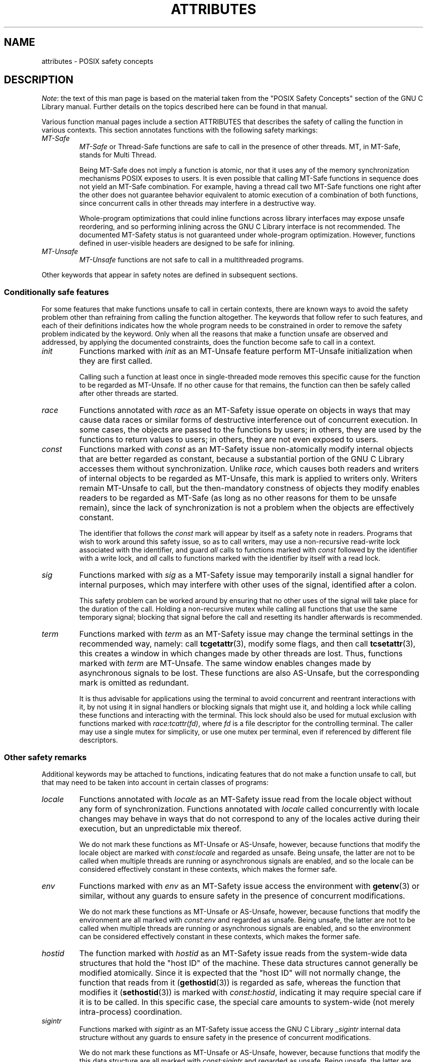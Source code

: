 .\" Copyright (c) 2014, Red Hat, Inc.
.\"
.\" %%%LICENSE_START(GPLv2+_DOC_FULL)
.\" This is free documentation; you can redistribute it and/or
.\" modify it under the terms of the GNU General Public License as
.\" published by the Free Software Foundation; either version 2 of
.\" the License, or (at your option) any later version.
.\"
.\" The GNU General Public License's references to "object code"
.\" and "executables" are to be interpreted as the output of any
.\" document formatting or typesetting system, including
.\" intermediate and printed output.
.\"
.\" This manual is distributed in the hope that it will be useful,
.\" but WITHOUT ANY WARRANTY; without even the implied warranty of
.\" MERCHANTABILITY or FITNESS FOR A PARTICULAR PURPOSE.  See the
.\" GNU General Public License for more details.
.\"
.\" You should have received a copy of the GNU General Public
.\" License along with this manual; if not, see
.\" <http://www.gnu.org/licenses/>.
.\" %%%LICENSE_END
.TH ATTRIBUTES 7 2014-10-16 "Linux" "Linux Programmer's Manual"
.SH NAME
attributes \- POSIX safety concepts
.SH DESCRIPTION
.\"
.\"
.IR Note :
the text of this man page is based on the material taken from
the "POSIX Safety Concepts" section of the GNU C Library manual.
Further details on the topics described here can be found in that 
manual.

Various function manual pages include a section ATTRIBUTES
that describes the safety of calling the function in various contexts.
This section annotates functions with the following safety markings:
.TP
.I MT-Safe
.I MT-Safe
or
Thread-Safe functions are safe to call in the presence
of other threads.
MT, in MT-Safe, stands for Multi Thread.

Being MT-Safe does not imply a function is atomic, nor that it uses any
of the memory synchronization mechanisms POSIX exposes to users.
It is even possible that calling MT-Safe functions in sequence
does not yield an MT-Safe combination.
For example, having a thread call two MT-Safe
functions one right after the other does not guarantee behavior
equivalent to atomic execution of a combination of both functions,
since concurrent calls in other threads may interfere in a destructive way.

Whole-program optimizations that could inline functions across library
interfaces may expose unsafe reordering, and so performing inlining
across the GNU C Library interface is not recommended.
The documented
MT-Safety status is not guaranteed under whole-program optimization.
However, functions defined in user-visible headers are designed to be
safe for inlining.
.\" .TP
.\" .I AS-Safe
.\" .I AS-Safe
.\" or Async-Signal-Safe functions are safe to call from
.\" asynchronous signal handlers.
.\" AS, in AS-Safe, stands for Asynchronous Signal.
.\" 
.\" Many functions that are AS-Safe may set
.\" .IR errno ,
.\" or modify the floating-point environment,
.\" because their doing so does not make them
.\" unsuitable for use in signal handlers.
.\" However, programs could misbehave should asynchronous signal handlers
.\" modify this thread-local state,
.\" and the signal handling machinery cannot be counted on to
.\" preserve it.
.\" Therefore, signal handlers that call functions that may set
.\" .I errno
.\" or modify the floating-point environment
.\" .I must
.\" save their original values, and restore them before returning.
.\" .TP
.\" .I AC-Safe
.\" .I AC-Safe
.\" or Async-Cancel-Safe functions are safe to call when
.\" asynchronous cancellation is enabled.
.\" AC in AC-Safe stands for Asynchronous Cancellation.
.\" 
.\" The POSIX standard defines only three functions to be AC-Safe, namely
.\" .BR pthread_cancel (3),
.\" .BR pthread_setcancelstate (3),
.\" and
.\" .BR pthread_setcanceltype (3).
.\" At present the GNU C Library provides no
.\" guarantees beyond these three functions,
.\" but does document which functions are presently AC-Safe.
.\" This documentation is provided for use
.\" by the GNU C Library developers.

.\" Just like signal handlers, cancellation cleanup routines must configure
.\" the floating point environment they require.
.\" The routines cannot assume a floating point environment,
.\" particularly when asynchronous cancellation is enabled.
.\" If the configuration of the floating point
.\" environment cannot be performed atomically then it is also possible that
.\" the environment encountered is internally inconsistent.
.TP
.IR MT-Unsafe \" ", " AS-Unsafe ", " AC-Unsafe
.IR MT-Unsafe \" ", " AS-Unsafe ", " AC-Unsafe
functions are not safe to call in a multithreaded programs.
.\" functions are not
.\" safe to call within the safety contexts described above.
.\" Calling them
.\" within such contexts invokes undefined behavior.
.\" 
.\" Functions not explicitly documented as safe in a safety context should
.\" be regarded as Unsafe.
.\" .TP
.\" .I Preliminary
.\" .I Preliminary
.\" safety properties are documented, indicating these
.\" properties may
.\" .I not
.\" be counted on in future releases of
.\" the GNU C Library.
.\" 
.\" Such preliminary properties are the result of an assessment of the
.\" properties of our current implementation,
.\" rather than of what is mandated and permitted
.\" by current and future standards.
.\" 
.\" Although we strive to abide by the standards, in some cases our
.\" implementation is safe even when the standard does not demand safety,
.\" and in other cases our implementation does not meet the standard safety
.\" requirements.
.\" The latter are most likely bugs; the former, when marked
.\" as
.\" .IR Preliminary ,
.\" should not be counted on: future standards may
.\" require changes that are not compatible with the additional safety
.\" properties afforded by the current implementation.
.\" 
.\" Furthermore,
.\" the POSIX standard does not offer a detailed definition of safety.
.\" We assume that, by "safe to call", POSIX means that,
.\" as long as the program does not invoke undefined behavior,
.\" the "safe to call" function behaves as specified,
.\" and does not cause other functions to deviate from their specified behavior.
.\" We have chosen to use its loose
.\" definitions of safety, not because they are the best definitions to use,
.\" but because choosing them harmonizes this manual with POSIX.
.\" 
.\" Please keep in mind that these are preliminary definitions and annotations,
.\" and certain aspects of the definitions are still under
.\" discussion and might be subject to clarification or change.
.\" 
.\" Over time,
.\" we envision evolving the preliminary safety notes into stable commitments,
.\" as stable as those of our interfaces.
.\" As we do, we will remove the
.\" .I Preliminary
.\" keyword from safety notes.
.\" As long as the keyword remains, however,
.\" they are not to be regarded as a promise of future behavior.
.PP
Other keywords that appear in safety notes are defined in subsequent sections.
.\"
.\"
.\" .SS Unsafe features
.\" Functions that are unsafe to call in certain contexts are annotated with
.\" keywords that document their features that make them unsafe to call.
.\" AS-Unsafe features in this section indicate the functions are never safe
.\" to call when asynchronous signals are enabled.
.\" AC-Unsafe features
.\" indicate they are never safe to call when asynchronous cancellation is
.\" .\" enabled.
.\" There are no MT-Unsafe marks in this section.
.\" .TP
.\" .\" .I code
.\" Functions marked with
.\" .I lock
.\" as an AS-Unsafe feature may be
.\" .\" interrupted by a signal while holding a non-recursive lock.
.\" If the signal handler calls another such function that takes the same lock,
.\" the result is a deadlock.
.\" 
.\" Functions annotated with
.\" .I lock
.\" as an AC-Unsafe feature may, if canceled asynchronously,
.\" fail to release a lock that would have been released if their execution
.\" had not been interrupted by asynchronous thread cancellation.
.\" Once a lock is left taken,
.\" attempts to take that lock will block indefinitely.
.\" .TP
.\" .I corrupt
.\" Functions marked with
.\" .\" .I corrupt
.\" as an AS-Unsafe feature may corrupt
.\" data structures and misbehave when they interrupt,
.\" or are interrupted by, another such function.
.\" Unlike functions marked with
.\" .IR lock ,
.\" these take recursive locks to avoid MT-Safety problems,
.\" but this is not enough to stop a signal handler from observing
.\" a partially-updated data structure.
.\" Further corruption may arise from the interrupted function's
.\" failure to notice updates made by signal handlers.
.\" 
.\" Functions marked with
.\" .I corrupt
.\" as an AC-Unsafe feature may leave
.\" data structures in a corrupt, partially updated state.
.\" Subsequent uses of the data structure may misbehave.
.\" 
.\" .\" A special case, probably not worth documenting separately, involves
.\" .\" reallocing, or even freeing pointers.  Any case involving free could
.\" .\" be easily turned into an ac-safe leak by resetting the pointer before
.\" .\" releasing it; I don't think we have any case that calls for this sort
.\" .\" of fixing.  Fixing the realloc cases would require a new interface:
.\" .\" instead of @code{ptr=realloc(ptr,size)} we'd have to introduce
.\" .\" @code{acsafe_realloc(&ptr,size)} that would modify ptr before
.\" .\" releasing the old memory.  The ac-unsafe realloc could be implemented
.\" .\" in terms of an internal interface with this semantics (say
.\" .\" __acsafe_realloc), but since realloc can be overridden, the function
.\" .\" we call to implement realloc should not be this internal interface,
.\" .\" but another internal interface that calls __acsafe_realloc if realloc
.\" .\" was not overridden, and calls the overridden realloc with async
.\" .\" cancel disabled.  --lxoliva
.\" .TP
.\" .I heap
.\" Functions marked with
.\" .I heap
.\" may call heap memory management functions from the
.\" .BR malloc (3)/ free (3) 
.\" family of functions and are only as safe as those functions.
.\" This note is thus equivalent to:
.\" 
.\"     | AS-Unsafe lock | AC-Unsafe lock fd mem | 
.\" .\" @sampsafety{@asunsafe{@asulock{}}@acunsafe{@aculock{} @acsfd{} @acsmem{}}}
.\" .\"
.\" .\" Check for cases that should have used plugin instead of or in
.\" .\" addition to this.  Then, after rechecking gettext, adjust i18n if
.\" .\" needed.
.\" .TP
.\" .I dlopen
.\" Functions marked with
.\" .I dlopen
.\" use the dynamic loader to load
.\" shared libraries into the current execution image.
.\" This involves opening files, mapping them into memory,
.\" allocating additional memory, resolving symbols,
.\" applying relocations and more,
.\" all of this while holding internal dynamic loader locks.
.\" 
.\" The locks are enough for these functions to be AS-Unsafe and AC-Unsafe,
.\" but other issues may arise.
.\" At present this is a placeholder for all
.\" potential safety issues raised by
.\" .BR dlopen (3).
.\" 
.\" .\" dlopen runs init and fini sections of the module; does this mean
.\" .\" dlopen always implies plugin?
.\" .TP
.\" .I plugin
.\" Functions annotated with
.\" .I plugin
.\" may run code from plugins that
.\" may be external to the GNU C Library.
.\" Such plugin functions are assumed to be
.\" MT-Safe, AS-Unsafe and AC-Unsafe.
.\" Examples of such plugins are stack unwinding libraries,
.\" name service switch (NSS) and character set conversion (iconv) back-ends.
.\" 
.\" Although the plugins mentioned as examples are all brought in by means
.\" of dlopen, the
.\" .I plugin
.\" keyword does not imply any direct
.\" involvement of the dynamic loader or the
.\" .I libdl
.\" interfaces,
.\" those are covered by
.\" .IR dlopen .
.\" For example, if one function loads a module and finds the addresses
.\" of some of its functions,
.\" while another just calls those already-resolved functions,
.\" the former will be marked with
.\" .IR dlopen ,
.\" whereas the latter will get the
.\" .IR plugin .
.\" When a single function takes all of these actions, then it gets both marks.
.\" .TP
.\" .I i18n
.\" Functions marked with
.\" .I i18n
.\" may call internationalization
.\" functions of the
.\" .BR gettext (3)
.\" family and will be only as safe as those
.\" functions.
.\" This note is thus equivalent to:
.\" 
.\"     | MT-Safe env | AS-Unsafe corrupt heap dlopen | AC-Unsafe corrupt | 
.\" 
.\" .\" @sampsafety{@mtsafe{@mtsenv{}}@asunsafe{@asucorrupt{} @ascuheap{} @ascudlopen{}}@acunsafe{@acucorrupt{}}}
.\" .TP
.\" .I timer
.\" Functions marked with
.\" .I timer
.\" use the
.\" .BR alarm (3)
.\" function or
.\" similar to set a time-out for a system call or a long-running operation.
.\" In a multi-threaded program, there is a risk that the time-out signal
.\" will be delivered to a different thread,
.\" thus failing to interrupt the intended thread.
.\" Besides being MT-Unsafe, such functions are always
.\" AS-Unsafe, because calling them in signal handlers may interfere with
.\" timers set in the interrupted code, and AC-Unsafe,
.\" because there is no safe way to guarantee an earlier timer
.\" will be reset in case of asynchronous cancellation.
.\"
.\"
.SS Conditionally safe features
For some features that make functions unsafe to call in certain contexts,
there are known ways to avoid the safety problem other than
refraining from calling the function altogether.
The keywords that follow refer to such features,
and each of their definitions indicates
how the whole program needs to be constrained in order to remove the
safety problem indicated by the keyword.
Only when all the reasons that
make a function unsafe are observed and addressed,
by applying the documented constraints,
does the function become safe to call in a context.
.TP
.I init
Functions marked with
.I init
as an MT-Unsafe feature perform
MT-Unsafe initialization when they are first called.

Calling such a function at least once in single-threaded mode removes
this specific cause for the function to be regarded as MT-Unsafe.
If no other cause for that remains,
the function can then be safely called after other threads are started.

.\" Functions marked with
.\" .I init
.\" as an AS-Unsafe or AC-Unsafe feature use the GNU C Library internal
.\" .I libc_once
.\" machinery or similar to initialize internal data structures.
.\" 
.\" If a signal handler interrupts such an initializer,
.\" and calls any function that also performs
.\" .I libc_once
.\" initialization, it will deadlock if the thread library has been loaded.
.\" 
.\" Furthermore, if an initializer is partially complete before it is canceled
.\" or interrupted by a signal whose handler requires the same initialization,
.\" some or all of the initialization may be performed more than once,
.\" leaking resources or even resulting in corrupt internal data.
.\" 
.\" Applications that need to call functions marked with
.\" .I init
.\" as an AS-Safety or AC-Unsafe feature should ensure
.\" the initialization is performed
.\" before configuring signal handlers or enabling cancellation,
.\" so that the AS-Safety and AC-Safety issues related with
.\" .I libc_once
.\" do not arise.
.\" 
.\" .\" We may have to extend the annotations to cover conditions in which
.\" .\" initialization may or may not occur, since an initial call in a safe
.\" .\" context is no use if the initialization doesn't take place at that
.\" .\" time: it doesn't remove the risk for later calls.
.TP
.I race
Functions annotated with
.I race
as an MT-Safety issue operate on
objects in ways that may cause data races or similar forms of
destructive interference out of concurrent execution.
In some cases,
the objects are passed to the functions by users;
in others, they are used by the functions to return values to users;
in others, they are not even exposed to users.

.\" We consider access to objects passed as (indirect) arguments to
.\" functions to be data race free.
.\" The assurance of data race free objects
.\" is the caller's responsibility.
.\" We will not mark a function as MT-Unsafe or AS-Unsafe
.\" if it misbehaves when users fail to take the measures required by
.\" POSIX to avoid data races when dealing with such objects.
.\" As a general rule, if a function is documented as reading from
.\" an object passed (by reference) to it, or modifying it,
.\" users ought to use memory synchronization primitives
.\" to avoid data races just as they would should they perform
.\" the accesses themselves rather than by calling the library function.
.\" Standard I/O
.\" .RI ( "FILE *" )
.\" streams are the exception to the general rule,
.\" in that POSIX mandates the library to guard against data races
.\" in many functions that manipulate objects of this specific opaque type.
.\" We regard this as a convenience provided to users,
.\" rather than as a general requirement whose expectations
.\" should extend to other types.
.\" 
.\" In order to remind users that guarding certain arguments is their
.\" responsibility, we will annotate functions that take objects of certain
.\" types as arguments.
.\" We draw the line for objects passed by users as follows:
.\" objects whose types are exposed to users,
.\" and that users are expected to access directly,
.\" such as memory buffers, strings,
.\" and various user-visible structured types, do
.\" .I not
.\" give reason for functions to be annotated with
.\" .IR race .
.\" It would be noisy and redundant with the general requirement,
.\" and not many would be surprised by the library's lack of internal
.\" guards when accessing objects that can be accessed directly by users.
.\" 
.\" As for objects that are opaque or opaque-like,
.\" in that they are to be manipulated only by passing them
.\" to library functions (e.g.,
.\" .IR FILE ,
.\" .IR DIR ,
.\" .IR obstack ,
.\" .IR iconv_t ),
.\" there might be additional expectations as to internal coordination
.\" of access by the library.
.\" We will annotate, with
.\" .I race
.\" followed by a colon and the argument name,
.\" functions that take such objects but that do not take
.\" care of synchronizing access to them by default.
.\" For example,
.\" .I FILE
.\" stream
.\" .I unlocked
.\" functions
.\" .RB ( unlocked_stdio (3))
.\" will be annotated,
.\" but those that perform implicit locking on
.\" .I FILE
.\" streams by default will not,
.\" even though the implicit locking may be disabled on a per-stream basis.
.\" 
.\" In either case, we will not regard as MT-Unsafe functions that may
.\" access user-supplied objects in unsafe ways should users fail to ensure
.\" the accesses are well defined.
.\" The notion prevails that users are expected to safeguard against
.\" data races any user-supplied objects that the library accesses
.\" on their behalf.
.\" 
.\" .\" The above describes @mtsrace; @mtasurace is described below.
.\" 
.\" This user responsibility does not apply, however,
.\" to objects controlled by the library itself,
.\" such as internal objects and static buffers used
.\" to return values from certain calls.
.\" When the library doesn't guard them against concurrent uses,
.\" these cases are regarded as MT-Unsafe and AS-Unsafe (although the
.\" .I race
.\" mark under AS-Unsafe will be omitted
.\" as redundant with the one under MT-Unsafe).
.\" As in the case of user-exposed objects,
.\" the mark may be followed by a colon and an identifier.
.\" The identifier groups all functions that operate on a
.\" certain unguarded object; users may avoid the MT-Safety issues related
.\" with unguarded concurrent access to such internal objects by creating a
.\" non-recursive mutex related with the identifier,
.\" and always holding the mutex when calling any function marked
.\" as racy on that identifier,
.\" as they would have to should the identifier be
.\" an object under user control.
.\" The non-recursive mutex avoids the MT-Safety issue,
.\" but it trades one AS-Safety issue for another,
.\" so use in asynchronous signals remains undefined.
.\" 
.\" When the identifier relates to a static buffer used to hold return values,
.\" the mutex must be held for as long as the buffer remains in use
.\" by the caller.
.\" Many functions that return pointers to static buffers offer reentrant
.\" variants that store return values in caller-supplied buffers instead.
.\" In some cases, such as
.\" .BR tmpname (3),
.\" the variant is chosen not by calling an alternate entry point,
.\" but by passing a non-NULL pointer to the buffer in which the
.\" returned values are to be stored.
.\" These variants are generally preferable in multi-threaded programs,
.\" although some of them are not MT-Safe because of other internal buffers,
.\" also documented with
.\" .I race
.\" notes.
.TP
.I const
Functions marked with
.I const
as an MT-Safety issue non-atomically
modify internal objects that are better regarded as constant,
because a substantial portion of the GNU C Library accesses them without
synchronization.
Unlike
.IR race ,
which causes both readers and
writers of internal objects to be regarded as MT-Unsafe, \" and AS-Unsafe,
this mark is applied to writers only.
Writers remain \" equally
MT-Unsafe \" and AS-Unsafe
to call,
but the then-mandatory constness of objects they
modify enables readers to be regarded as MT-Safe \" and AS-Safe
(as long as no other reasons for them to be unsafe remain),
since the lack of synchronization is not a problem when the
objects are effectively constant.

The identifier that follows the
.I const
mark will appear by itself as a safety note in readers.
Programs that wish to work around this safety issue,
so as to call writers, may use a non-recursive
read-write lock
associated with the identifier, and guard
.I all
calls to functions marked with
.I const
followed by the identifier with a write lock, and
.I all
calls to functions marked with the identifier
by itself with a read lock.
.\" The non-recursive locking removes the MT-Safety problem,
.\" but it trades one AS-Safety problem for another,
.\" so use in asynchronous signals remains undefined.
.\" 
.\" .\" But what if, instead of marking modifiers with const:id and readers
.\" .\" with just id, we marked writers with race:id and readers with ro:id?
.\" .\" Instead of having to define each instance of 'id', we'd have a
.\" .\" general pattern governing all such 'id's, wherein race:id would
.\" .\" suggest the need for an exclusive/write lock to make the function
.\" .\" safe, whereas ro:id would indicate 'id' is expected to be read-only,
.\" .\" but if any modifiers are called (while holding an exclusive lock),
.\" .\" then ro:id-marked functions ought to be guarded with a read lock for
.\" .\" safe operation.  ro:env or ro:locale, for example, seems to convey
.\" .\" more clearly the expectations and the meaning, than just env or
.\" .\" locale.
.TP
.I sig
Functions marked with
.I sig
as a MT-Safety issue
.\" (that implies an identical AS-Safety issue, omitted for brevity)
may temporarily install a signal handler for internal purposes,
which may interfere with other uses of the signal,
identified after a colon.

This safety problem can be worked around by ensuring that no other uses
of the signal will take place for the duration of the call.
Holding a non-recursive mutex while calling all functions that use the same
temporary signal;
blocking that signal before the call and resetting its
handler afterwards is recommended.

.\" There is no safe way to guarantee the original signal handler is
.\" restored in case of asynchronous cancellation,
.\" therefore so-marked functions are also AC-Unsafe.
.\" 
.\" .\" fixme: at least deferred cancellation should get it right, and would
.\" .\" obviate the restoring bit below, and the qualifier above.
.\" 
.\" Besides the measures recommended to work around the
.\" MT-Safety and AS-Safety problem,
.\" in order to avert the cancellation problem,
.\" disabling asynchronous cancellation
.\" .I and
.\" installing a cleanup handler to restore the signal to the desired state
.\" and to release the mutex are recommended.
.TP
.I term
Functions marked with
.I term
as an MT-Safety issue may change the
terminal settings in the recommended way, namely: call
.BR tcgetattr (3),
modify some flags, and then call
.BR tcsetattr (3),
this creates a window in which changes made by other threads are lost.
Thus, functions marked with
.I term
are MT-Unsafe.
The same window enables changes made by asynchronous signals to be lost.
These functions are also AS-Unsafe,
but the corresponding mark is omitted as redundant.

It is thus advisable for applications using the terminal to avoid
concurrent and reentrant interactions with it,
by not using it in signal handlers or blocking signals that might use it,
and holding a lock while calling these functions and interacting
with the terminal.
This lock should also be used for mutual exclusion with
functions marked with
.IR race:tcattr(fd) ,
where
.I fd
is a file descriptor for the controlling terminal.
The caller may use a single mutex for simplicity,
or use one mutex per terminal,
even if referenced by different file descriptors.

.\" Functions marked with
.\" .I term
.\" as an AC-Safety issue are supposed to
.\" restore terminal settings to their original state,
.\" after temporarily changing them, but they may fail to do so if canceled.
.\" 
.\" .\" fixme: at least deferred cancellation should get it right, and would
.\" .\" obviate the restoring bit below, and the qualifier above.
.\" 
.\" Besides the measures recommended to work around the
.\" MT-Safety and AS-Safety problem,
.\" in order to avert the cancellation problem,
.\" disabling asynchronous cancellation
.\" .I and
.\" installing a cleanup handler to
.\" restore the terminal settings to the original state and to release the
.\" mutex are recommended.
.\"
.\"
.SS Other safety remarks
Additional keywords may be attached to functions,
indicating features that do not make a function unsafe to call,
but that may need to be taken into account in certain classes of programs:
.TP
.I locale
Functions annotated with
.I locale
as an MT-Safety issue read from
the locale object without any form of synchronization.
Functions
annotated with
.I locale
called concurrently with locale changes may
behave in ways that do not correspond to any of the locales active
during their execution, but an unpredictable mix thereof.

We do not mark these functions as MT-Unsafe or AS-Unsafe, however,
because functions that modify the locale object are marked with
.I const:locale
and regarded as unsafe.
Being unsafe, the latter are not to be called when multiple threads
are running or asynchronous signals are enabled,
and so the locale can be considered effectively constant
in these contexts,
which makes the former safe.

.\" Should the locking strategy suggested under @code{const} be used,
.\" failure to guard locale uses is not as fatal as data races in
.\" general: unguarded uses will @emph{not} follow dangling pointers or
.\" access uninitialized, unmapped or recycled memory.  Each access will
.\" read from a consistent locale object that is or was active at some
.\" point during its execution.  Without synchronization, however, it
.\" cannot even be assumed that, after a change in locale, earlier
.\" locales will no longer be used, even after the newly-chosen one is
.\" used in the thread.  Nevertheless, even though unguarded reads from
.\" the locale will not violate type safety, functions that access the
.\" locale multiple times may invoke all sorts of undefined behavior
.\" because of the unexpected locale changes.
.TP
.I env
Functions marked with
.I env
as an MT-Safety issue access the
environment with
.BR getenv (3)
or similar, without any guards to ensure
safety in the presence of concurrent modifications.

We do not mark these functions as MT-Unsafe or AS-Unsafe, however,
because functions that modify the environment are all marked with
.I const:env
and regarded as unsafe.
Being unsafe, the latter are not to be called when multiple threads
are running or asynchronous signals are enabled,
and so the environment can be considered
effectively constant in these contexts,
which makes the former safe.
.TP
.I hostid
The function marked with
.I hostid
as an MT-Safety issue reads from the system-wide data structures that
hold the "host ID" of the machine.
These data structures cannot generally be modified atomically.
Since it is expected that the "host ID" will not normally change,
the function that reads from it
.RB ( gethostid (3))
is regarded as safe,
whereas the function that modifies it
.RB ( sethostid (3))
is marked with
.IR const:hostid ,
indicating it may require special care if it is to be called.
In this specific case,
the special care amounts to system-wide
(not merely intra-process) coordination.
.TP
.I sigintr
Functions marked with
.I sigintr
as an MT-Safety issue access the
GNU C Library
.I _sigintr
internal data structure without any guards to ensure
safety in the presence of concurrent modifications.

We do not mark these functions as MT-Unsafe or AS-Unsafe, however,
because functions that modify the this data structure are all marked with
.I const:sigintr
and regarded as unsafe.
Being unsafe,
the latter are not to be called when multiple threads are
running or asynchronous signals are enabled,
and so the data structure can be considered
effectively constant in these contexts,
which makes the former safe.
.\" .TP
.\" .I fd
.\" Functions annotated with
.\" .I fd
.\" as an AC-Safety issue may leak file
.\" descriptors if asynchronous thread cancellation interrupts their
.\" execution.
.\" 
.\" Functions that allocate or deallocate file descriptors will generally be
.\" marked as such.
.\" Even if they attempted to protect the file descriptor
.\" allocation and deallocation with cleanup regions,
.\" allocating a new descriptor and storing its number where the cleanup region
.\" could release it cannot be performed as a single atomic operation.
.\" Similarly,
.\" releasing the descriptor and taking it out of the data structure
.\" normally responsible for releasing it cannot be performed atomically.
.\" There will always be a window in which the descriptor cannot be released
.\" because it was not stored in the cleanup handler argument yet,
.\" or it was already taken out before releasing it.
.\" .\" It cannot be taken out after release:
.\" an open descriptor could mean either that the descriptor still
.\" has to be closed,
.\" or that it already did so but the descriptor was
.\" reallocated by another thread or signal handler.
.\" 
.\" Such leaks could be internally avoided, with some performance penalty,
.\" by temporarily disabling asynchronous thread cancellation.
.\" However,
.\" since callers of allocation or deallocation functions would have to do
.\" this themselves, to avoid the same sort of leak in their own layer,
.\" it makes more sense for the library to assume they are taking care of it
.\" than to impose a performance penalty that is redundant when the problem
.\" is solved in upper layers, and insufficient when it is not.
.\" 
.\" This remark by itself does not cause a function to be regarded as
.\" AC-Unsafe.
.\" However, cumulative effects of such leaks may pose a
.\" problem for some programs.
.\" If this is the case,
.\" suspending asynchronous cancellation for the duration of calls
.\" to such functions is recommended.
.\" .TP
.\" .I mem
.\" Functions annotated with
.\" .I mem
.\" as an AC-Safety issue may leak
.\" memory if asynchronous thread cancellation interrupts their execution.
.\" 
.\" The problem is similar to that of file descriptors: there is no atomic
.\" interface to allocate memory and store its address in the argument to a
.\" cleanup handler,
.\" or to release it and remove its address from that argument,
.\" without at least temporarily disabling asynchronous cancellation,
.\" which these functions do not do.
.\" 
.\" This remark does not by itself cause a function to be regarded as
.\" generally AC-Unsafe.
.\" However, cumulative effects of such leaks may be
.\" severe enough for some programs that disabling asynchronous cancellation
.\" for the duration of calls to such functions may be required.
.TP
.I cwd
Functions marked with
.I cwd
as an MT-Safety issue may temporarily
change the current working directory during their execution,
which may cause relative pathnames to be resolved in unexpected ways in
other threads or within asynchronous signal or cancellation handlers.

This is not enough of a reason to mark so-marked functions as MT-Unsafe or
AS-Unsafe, but when this behavior is optional (e.g.,
.BR nftw (3)
with
.BR FTW_CHDIR ),
avoiding the option may be a good alternative to
using full pathnames or file descriptor-relative (e.g.,
.BR openat (2))
system calls.
.\" .TP
.\" .I !posix
.\" This remark, as an MT-Safety, AS-Safety or AC-Safety
.\" note to a function,
.\" indicates the safety status of the function is known to differ
.\" from the specified status in the POSIX standard.
.\" For example, POSIX does not require a function to be Safe,
.\" but our implementation is, or vice-versa.
.\" 
.\" For the time being, the absence of this remark does not imply the safety
.\" properties we documented are identical to those mandated by POSIX for
.\" the corresponding functions.
.TP
.I :identifier
Annotations may sometimes be followed by identifiers,
intended to group several functions that, for example,
access the data structures in an unsafe way, as in
.I race
and
.IR const ,
or to provide more specific information,
such as naming a signal in a function marked with
.IR sig .
It is envisioned that it may be applied to
.I lock
and
.I corrupt
as well in the future.

In most cases, the identifier will name a set of functions,
but it may name global objects or function arguments,
or identifiable properties or logical components associated with them,
with a notation such as, for example,
.I :buf(arg)
to denote a buffer associated with the argument
.IR arg ,
or
.I :tcattr(fd)
to denote the terminal attributes of a file descriptor
.IR fd .

The most common use for identifiers is to provide logical groups of
functions and arguments that need to be protected by the same
synchronization primitive in order to ensure safe operation in a given
context.
.TP
.I /condition
Some safety annotations may be conditional,
in that they only apply if a boolean expression involving arguments,
global variables or even the underlying kernel evaluates evaluates to true.
.\" Such conditions as
.\" .I /hurd
.\" or
.\" .I /!linux!bsd
.\" indicate the preceding marker only
.\" applies when the underlying kernel is the HURD,
.\" or when it is neither Linux nor a BSD kernel, respectively.
For example,
.I !ps
and
.I /one_per_line
indicate the preceding marker only applies when argument
.I ps
is NULL, or global variable
.I one_per_line
is nonzero.

When all marks that render a function unsafe are
adorned with such conditions,
and none of the named conditions hold,
then the function can be regarded as safe.
.SH SEE ALSO
.BR pthreads (7)
